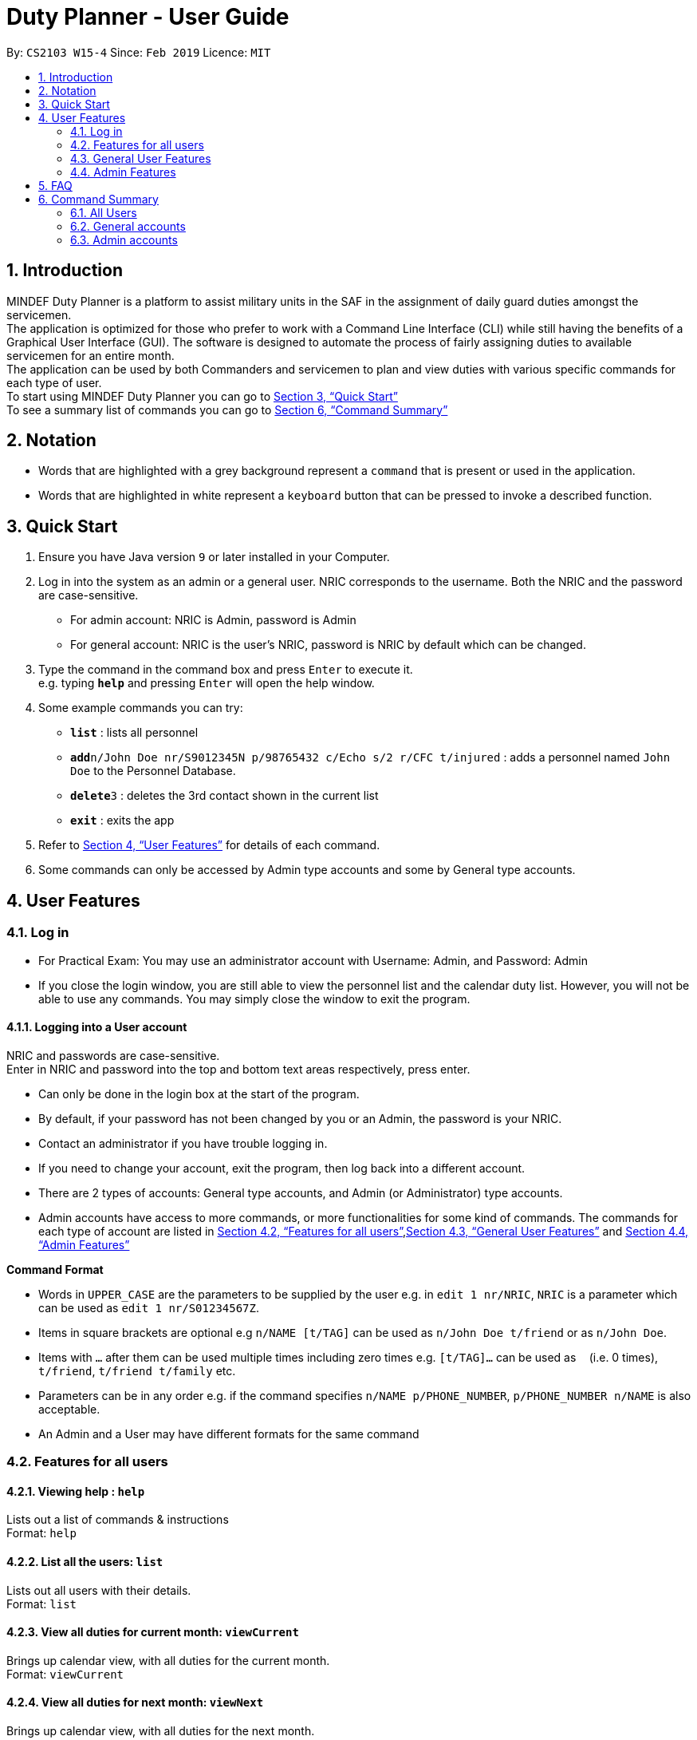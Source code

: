 = Duty Planner - User Guide
:site-section: UserGuide
:toc:
:toc-title:
:toc-placement: preamble
:sectnums:
:imagesDir: images
:stylesDir: stylesheets
:xrefstyle: full
:experimental:
ifdef::env-github[]
:tip-caption: :bulb:
:note-caption: :information_source:
endif::[]
:repoURL: https://github.com/cs2103-ay1819s2-w15-4/main

By: `CS2103 W15-4`      Since: `Feb 2019`      Licence: `MIT`

== Introduction

MINDEF Duty Planner is a platform to assist military units in the SAF in the assignment of daily guard duties amongst the servicemen. +
The application is optimized for those who prefer to work with a Command Line Interface (CLI) while still having the benefits of a Graphical User Interface (GUI).
The software is designed to automate the process of fairly assigning duties to available servicemen for an entire month. +
The application can be used by both Commanders and servicemen to plan and view duties with various specific commands for each type of user. +
To start using MINDEF Duty Planner you can go to <<Quick Start>> +
To see a summary list of commands you can go to <<Command Summary>>

== Notation

* Words that are highlighted with a grey background
represent a  `command` that is present or used in the
application.

* Words that are highlighted in white represent a kbd:[keyboard] button that
can be pressed to invoke a described function.

== Quick Start

.  Ensure you have Java version `9` or later installed in your Computer.
.  Log in into the system as an admin or a general user. NRIC corresponds to the username. Both the NRIC and the password are case-sensitive.

* For admin account: NRIC is Admin, password is Admin
* For general account: NRIC is the user's NRIC, password is NRIC by default which can be changed.

.  Type the command in the command box and press kbd:[Enter] to execute it. +
e.g. typing *`help`* and pressing kbd:[Enter] will open the help window.
.  Some example commands you can try:

* *`list`* : lists all personnel
* **`add`**`n/John Doe nr/S9012345N p/98765432 c/Echo s/2 r/CFC t/injured`  : adds a personnel named `John Doe` to the Personnel Database.
* **`delete`**`3` : deletes the 3rd contact shown in the current list
* *`exit`* : exits the app

.  Refer to <<Features>> for details of each command.
.  Some commands can only be accessed by Admin type accounts and some by General type accounts.

[[Features]]
== User Features

// tag::login[]
=== Log in
****
* For Practical Exam: You may use an administrator account with Username: Admin, and Password: Admin
* If you close the login window, you are still able to view the personnel list and the calendar duty list. However, you will not be able to use any commands. You may simply close the window to exit the program.

****

==== Logging into a User account +
NRIC and passwords are case-sensitive. +
Enter in NRIC and password into the top and bottom text areas respectively, press enter. +
****
* Can only be done in the login box at the start of the program.
* By default, if your password has not been changed by you or an Admin, the password is your NRIC.
* Contact an administrator if you have trouble logging in.
* If you need to change your account, exit the program, then log back into a different account.
* There are 2 types of accounts: General type accounts, and Admin (or Administrator) type accounts.
* Admin accounts have access to more commands, or more functionalities for some kind of commands.
The commands for each type of account are listed in <<Features for all users>>,<<General User Features>> and <<Admin Features>>
****
// end::login[]

====
*Command Format*

* Words in `UPPER_CASE` are the parameters to be supplied by the user e.g. in `edit 1 nr/NRIC`, `NRIC` is a parameter which can be used as `edit 1 nr/S01234567Z`.
* Items in square brackets are optional e.g `n/NAME [t/TAG]` can be used as `n/John Doe t/friend` or as `n/John Doe`.
* Items with `…`​ after them can be used multiple times including zero times e.g. `[t/TAG]...` can be used as `{nbsp}` (i.e. 0 times), `t/friend`, `t/friend t/family` etc.
* Parameters can be in any order e.g. if the command specifies `n/NAME p/PHONE_NUMBER`, `p/PHONE_NUMBER n/NAME` is also acceptable.
* An Admin and a User may have different formats for the same command
====

=== Features for all users

==== Viewing help : `help`

Lists out a list of commands & instructions +
Format: `help`


==== List all the users: `list`
Lists out all users with their details. +
Format: `list`

// tag::viewMonths[]
==== View all duties for current month: `viewCurrent`
Brings up calendar view, with all duties for the current month. +
Format: `viewCurrent`

==== View all duties for next month: `viewNext`
Brings up calendar view, with all duties for the next month. +
Format: `viewNext`
// end::viewMonths[]

==== View duties assigned to user : `view`
The user can see their details about their own duties assigned to them and their upcoming duties ranked by recency. +
Format: `view`

==== View duties assigned to other users : `view`
The user can see their details about their own duties assigned to other users. +
Format: `view NRIC`

Example:

* `view S9012345L`

==== Make a swap request with another user : `swap`
The user can request for a duty swap with another user. This will be subject to the agreement of the other user and approval of the admin (i.e. commander). +
The other user and admin will be notified upon login and they will be prompted to accept or decline the request. +
Format: `swap ad/CURRENTDUTYDATE rd/DESIREDDUTYDATE

Example:

* `swap ad/14022019 rd/21022019 t/Please help a bro out!`

==== Locating persons by name: `find`

Finds persons whose names contain any of the given keywords. +
Format: `find KEYWORD [MORE_KEYWORDS]`

****
* The search is case insensitive. e.g `hans` will match `Hans`
* The order of the keywords does not matter. e.g. `Hans Bo` will match `Bo Hans`
* Only the name is searched.
* Only full words will be matched e.g. `Han` will not match `Hans`
* Persons matching at least one keyword will be returned (i.e. `OR` search). e.g. `Hans Bo` will return `Hans Gruber`, `Bo Yang`
****

Examples:

* `find John` +
Returns `john` and `John Doe`
* `find Betsy Tim John` +
Returns any person having names `Betsy`, `Tim`, or `John`

==== Listing entered commands : `history`

Lists all the commands that you have entered in reverse chronological order. +
Format: `history`

[NOTE]
====
Pressing the kbd:[&uarr;] and kbd:[&darr;] arrows will display the previous and next input respectively in the command box.
====

==== Undoing previous command : `undo`

Restores the address book to the state before the previous _undoable_ command was executed. +
Format: `undo`

[NOTE]
====
Undoable commands: +
those commands that modify the personnel database's person list (`add`, `delete`, `edit` and `clear`), +
`confirm` command for scheduling
====

****
* `schedule` command cannot be undo'd, because it does not modify the personnel database directly until confirmed.
****

Examples:

* `delete 1` +
`list` +
`undo` (reverses the `delete 1` command) +

* `select 1` +
`list` +
`undo` +
The `undo` command fails as there are no undoable commands executed previously.

* `delete 1` +
`clear` +
`undo` (reverses the `clear` command) +
`undo` (reverses the `delete 1` command) +

==== Redoing the previously undone command : `redo`

Reverses the most recent `undo` command. +
Format: `redo`

Examples:

* `delete 1` +
`undo` (reverses the `delete 1` command) +
`redo` (reapplies the `delete 1` command) +

* `delete 1` +
`redo` +
The `redo` command fails as there are no `undo` commands executed previously.

* `delete 1` +
`clear` +
`undo` (reverses the `clear` command) +
`undo` (reverses the `delete 1` command) +
`redo` (reapplies the `delete 1` command) +
`redo` (reapplies the `clear` command) +

* `schedule` +
`confirm` +
`undo` (reverses the `confirm` command)

==== Exit : `exit`
Exits the program. User will be logged out automatically. +
Format: `exit`

=== General User Features

// tag::editGeneral[]
==== Edit own details : `edit`
Edits user's own details. Can edit one or more fields. +
Format: `edit INDEX [c/COMPANY] [s/SECTION] [r/RANK] [n/NAME] [p/PHONE] [t/TAG] [pw/PASSWORD]`

****
* At least one of the optional fields must be provided.
* Existing values will be updated to the input values.
* When editing tags, the existing tags of the person will be removed i.e adding of tags is not cumulative.
* You can remove all the person's tags by typing `t/` without specifying any tags after it.
****

Examples:

* `edit p/84523546 r/CPL +
Edits the phone number and rank of the user to be `84523546` and `CPL` respectively.
* `edit c/Hotel t/ pw/pass` +
Edits the company of the user to be `Hotel`, clears all existing tags, and changes password to 'pass'.
// end::editGeneral[]

==== Block dates : `block` +
The user can block dates and set which dates they are unavailable to duties for the upcoming month. A user can block up to 15 days. +
Format: `block DATE DATE DATE ...`

[NOTE]
====
The date entered must be a valid number for the upcoming month. For example if the next month is February, block 30 is an invalid input.
====

[WARNING]
====
This command can only be entered if next month's duty schedule has not been confirmed yet.
If it has been confirmed please request a swap on the day you wish to duties.
====

If the user has successfully blocked dates they will not be scheduled for duties on the blocked days in the upcoming month. +

Example:

* `block 3 6 15 21 30`


==== View blocked dates : `viewblock` +

The user can view the dates they have blocked for the upcoming month. +
The blocked dates for the upcoming month will then be printed out for the user to see. +

Format: `viewblock`

==== Remove blocked dates : `removeblock` +

The user can remove the dates they have blocked for the upcoming month. This will remove all blocked days from the upcoming month. +

Format: `removeblock`

[NOTE]
====
A specific date cannot be removed from the list of blocked dates. If a user wishes to remove only a certain day he can removeblock and run the block command again.
====

=== Admin Features

// tag::add[]
==== Adding a user : `add`
Add a user to the system with the corresponding NRIC, password, company, section, rank, name and contact number. +
Format: `add nr/NRIC c/COMPANY s/SECTION r/RANK n/NAME p/PHONE [t/TAG]`

****
* By default, the user will be a General type account, and the password will be the NRIC.
* Password and account type can be changed using the `edit` command.
* Tag always has to be the last field. eg. `add nr/NRIC c/COMPANY s/SECTION r/RANK n/NAME [t/TAG] p/PHONE` will not work.
****

Each of the following fields entered by the user following each prefix are compulsory, and must adhere to the following format (Only the Tag field is optional): +

****
* `NRIC` should be of the format [S/T/F/G][7
][A-Z].
* `Company` can take any value and should not be blank.
* `Section` can take any value and should not be blank.
* `Rank` must be composed of 3 alphanumerical characters, either digits or uppercase letters.
* `Name` should only contain alphanumeric characters and spaces, and it should not be blank.
* `Phone` should only contain numbers and a plus in front , and it should be at least 3 digits long and a maximum of 20 digits long
****

Example:

* `add nr/S9012345L c/Echo s/2 r/CFC n/William Tan p/91234567 t/injured` +
Adds CFC William Tan in Echo Company Section 2 into the database.

// end::add[]
==== Deleting a person : `delete`

Deletes the specified person from the duty planner. +
Format: `delete INDEX`

****
* Deletes the person at the specified `INDEX`.
* The index refers to the index number shown in the displayed person list.
* The index *must be a positive integer* 1, 2, 3, ...
****

[WARNING]
====
Note that the program will exit if you delete your own account.
====


Examples:

* `list` +
`delete 2` +
Deletes the 2nd person in the duty planner personnel list.
* `find Betsy` +
`delete 1` +
Deletes the 1st person in the results of the `find` command.

==== Clearing all entries : `clear`

Clears all entries from the duty planner. +
Format: `clear`

// tag::editAdmin[]
==== Edit any user’s details : `edit`
Edits an existing user’s details in the personnel list.
Format: `edit INDEX [nr/NRIC] [c/COMPANY] [s/SECTION] [r/RANK] [n/NAME] [p/PHONE] [t/TAG] [pw/PASSWORD] [u/A or G]`

****
* Edits the person at the specified `INDEX`. The index refers to the index number shown in the displayed person list. The index *must be a positive integer* 1, 2, 3, ...
* At least one of the optional fields must be provided.
* Existing values will be updated to the input values.
* When editing tags, the existing tags of the person will be removed i.e adding of tags is not cumulative.
* You can remove all the person's tags by typing `t/` without specifying any tags after it.
* For account type field specified by `u/`, A corresponds to an Admin account, G corresponds to a general account.
* The program will exit if you delete your own NRIC or change your usertype to a general account.
* If you edit another user's NRIC, the user's password does not automatically change to that NRIC (since the user might choose to have his own password). If you really do want to change the password to the new NRIC, please specify it in the pw/ field.
****

Examples:

* `edit 2 p/84523546 r/CPL u/A` +
Edits the phone number and rank of the 2nd person to be `84523546` and `CPL` respectively, and grants the person's account administrator privileges.
* `edit 1 c/Hotel t/ pw/pass` +
Edits the company of the 1st person to be `Hotel`, clears all existing tags, and changes passworrd to 'pass'.
// end::editAdmin[]

// tag::pointsAdmin[]
==== View duty points : `points`
Displays the duty points accumulated by each person. Additional records of each person (i.e. duties allocated, points rewarded, points penalized) can also be viewed.

Format:  `points [INDEX]`

[NOTE]
===
Note that calling the command without index (`points`) provides a list of all persons and their accumulated duty points while calling the command with index (`points INDEX`) provides the accumulated duty points of an individual person and his record (i.e. duties, points rewarded, points penalized). 
===

Examples:

* `points 2` +
Retrieves the duty points of the 2nd person on the contact list, as well as his records with information such as duties allocated, points rewards and points penalized.
* `points` +
Displays a list of all persons and their respective duty points.
// end::pointsAdmin[]


// tag::rewardAdmin[]
==== Reward points : `reward`
Manually reward duty points to a person or a list of persons.

Format: `reward i/INDEX [INDEX] [INDEX] ... p/POINTS`

Note that points rewarded can range from 1 to 100 for each command call.

Examples:

* `reward i/1 2 4 5 p/20` +
Rewards 20 points each to the 1st, 2nd, 4th and 5th person on the contact list.
* `reward i/3 p/4` +
Rewards 4 points to the 3th person on the contact list.
// end::rewardAdmin[]

// tag::penalizeAdmin[]
==== Penalize points : `penalize`
Manually penalize duty points for a person or a list of persons.

Format: `penalize i/INDEX [INDEX] [INDEX] ... p/POINTS`

Note that points penalized can range from 1 to 100 for each command call. The duty points of a person can fall to less than zero.

Examples:

* `penalize i/1 2 4 5 p/20` +
Penalize 20 points each for the 1st, 2nd, 4th and 5th person on the contact list.
* `penalize i/3 p/4` +
Penalize 4 points for the 3th person on the contact list.
// end::penalizeAdmin[]

// tag::settingsAdmin[]
==== View and edit duty settings (points and manpower needed for each day of the week) : `settings`
View and edit duty settings. Duty settings refer to the *manpower needed* and *points rewarded* for each duty based on the day of the week (e.g. Sunday, Monday, etc)

Format: `settings [d/DAYOFWEEK m/MANPOWER p/POINTS]`

`DAYOFWEEK`: Mon / Tue / Wed / Thur / Fri / Sat / Sun (full spelling e.g. Monday, Tuesday etc. works as well) +
`MANPOWER`: Number ranging from 1 to 10 +
`POINTS`: Number ranging from 1 to 100

Calling the command `settings` alone displays the current duty settings while calling the command `settings` with the day of the week, manpower and points enables the editing of the duty settings.

Note that updated duty settings will only take effect the next time a schedule is confirmed. If schedule for next month has already been confirmed, the confirmed schedule will still follow the specifications of the previous duty settings.

Examples:

* `settings` +
Displays the duty settings - for each day of the week, the manpower needed and points to be rewarded.
* `settings d/sun m/3 p/4` +
Duty settings edited. Sunday duties now require 3 persons and 4 points will be rewarded to each person assigned a Sunday duty.
* `settings d/monday m/2 p/3` +
Duty settings edited. Monday duties now require 2 persons and 3 points will be rewarded to each person assigned a Monday duty.
// end::settingsAdmin[]

// tag::scheduleAdmin[]
==== Schedule duties : `schedule`
Creates a viable duty schedule for the upcoming month. The scheduling algorithm takes into account the manpower needs of each duty day, blocked dates of each person, the current duty points of each person and points rewarded for each duty to generate a fair schedule.

Format: `schedule`

The algorithm is optimized such that a person with low duty points will be allocated to duties which rewards high points and possibly be given more duties. It automatically attempts to balance out the points of each person after scheduling.

Note that `schedule` merely provides a viable duty schedule and *does not confirm the schedule* to the calendar. Duty points have also yet been updated. The schedule generated is not deterministic and calling `schedule` again will regenerate a new duty schedule.

Once a satisfactory duty schedule is generated, the administrator can go ahead to confirm the duty schedule. (See 4.4.10 Confirm a schedule)

Calling `schedule` after next month's duties have already been confirm will only display the confirmed duty schedule.
// end::scheduleAdmin[]

// tag::confirmAdmin[]
==== Confirm a schedule : `confirm`
Confirms the duty schedule that was previously generated (from the `schedule` command) for the upcoming month.

Format: `confirm`

A confirmed duty schedule can be viewed on the calendar (using the `viewNext` command). Duty points will be updated accordingly to reward those who were assigned duties.
// end::confirmAdmin[]

== FAQ

*Q*: What if I want to swap my duty with another person? +
*A*: Use "swap" command to request a swap. If you receive no updates about it, contact your administrator.

*Q*: What is the main feature of this app? +
*A*: The main feature is the automated duty allocation system, which significantly minimizes the amount of work that the admin has to do.

*Q*: What is my username and password? +
*A*: Your username is by default your NRIC, used so prevalently in the SAF. +
Your password is also your NRIC by default, unless you or your administrator changed it. you can use the 'edit' command to edit your password later on. +

*Q*: What if I forgot my password? +
*A*: Contact your administrator for help.

*Q*: What should I do if I need help with the app? +
*A*: You can enter 'help' in the command line, or press Help > Help, or simply press F1. This will open up the User Guide in a new window.

== Command Summary

=== All Users

* *Viewing help* : `help` +
* *Viewing own duties* : `view` +
* *View all duties for current month* : `viewCurrent` +
* *View all duties for next month* : `viewNext` +
* *Viewing other's duties* : `view NRIC` +
* *Make swap request* : `swap` +
* *List all the users* : `list` +
* *Locate person by name* : `find` +
* *List entered commands* : `history` +
* *Undo command* : `undo` +
* *Redo command* : `redo` +
* *Exit* : `exit` +

=== General accounts
* *Edit own info* : `edit [c/COMPANY] [s/SECTION] [r/RANK] [n/NAME] [p/PHONE] [t/TAG] [pw/PASSWORD]` +
* *Block dates* : `block` +
* *View Blocked Dates* : `viewblock` +
* *Remove Blocked Dates* : `removeblock` +

=== Admin accounts
* *Add a user* : `add nr/NRIC c/COMPANY s/SECTION r/RANK n/NAME p/PHONE [t/TAG]` +
* *Edit any user* : `edit INDEX [nr/NRIC] [c/COMPANY] [s/SECTION] [r/RANK] [n/NAME] [p/PHONE] [t/TAG] [pw/PASSWORD] [u/A or G]` +
* *Delete a user* : `delete INDEX` +
* *Scheduling duties* : `schedule` +
* *Confirm schedule* : `confirm` +
* *Clear entries* : `clear` +
